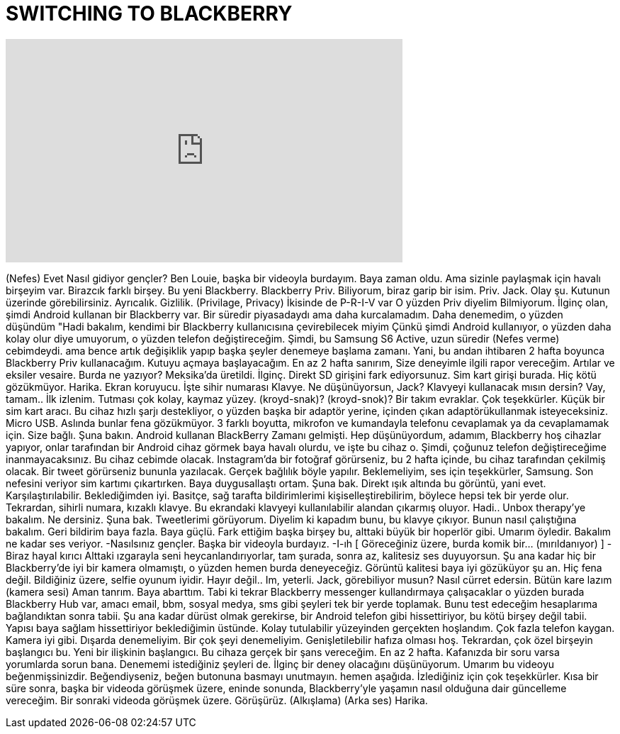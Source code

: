= SWITCHING TO BLACKBERRY
:published_at: 2016-02-18
:hp-alt-title: SWITCHING TO BLACKBERRY
:hp-image: https://i.ytimg.com/vi/CI_GjusJOXM/maxresdefault.jpg


++++
<iframe width="560" height="315" src="https://www.youtube.com/embed/CI_GjusJOXM?rel=0" frameborder="0" allow="autoplay; encrypted-media" allowfullscreen></iframe>
++++

(Nefes)
Evet
Nasıl gidiyor gençler?
Ben Louie, başka bir videoyla burdayım.
Baya zaman oldu.
Ama sizinle paylaşmak için
havalı birşeyim var.
Birazcık farklı birşey.
Bu yeni Blackberry.
Blackberry Priv.
Biliyorum, biraz garip bir isim.
Priv. Jack.
Olay şu.
Kutunun üzerinde görebilirsiniz.
Ayrıcalık. Gizlilik. (Privilage, Privacy)
İkisinde de P-R-I-V var
O yüzden Priv diyelim
Bilmiyorum.
İlginç olan, şimdi
Android kullanan bir Blackberry var.
Bir süredir piyasadaydı
ama daha kurcalamadım.
Daha denemedim, o yüzden düşündüm
&quot;Hadi bakalım, kendimi bir Blackberry kullanıcısına
çevirebilecek miyim
Çünkü şimdi Android kullanıyor, o yüzden daha kolay olur diye umuyorum,
o yüzden telefon değiştireceğim.
Şimdi, bu Samsung S6 Active,
uzun süredir
(Nefes verme) cebimdeydi.
ama bence artık değişiklik yapıp
başka şeyler denemeye başlama zamanı.
Yani, bu andan ihtibaren
2 hafta boyunca Blackberry Priv kullanacağım.
Kutuyu açmaya başlayacağım.
En az 2 hafta sanırım,
Size deneyimle ilgili
rapor vereceğim.
Artılar ve eksiler vesaire.
Burda ne yazıyor?
Meksika'da üretildi.
İlginç.
Direkt SD girişini fark ediyorsunuz.
Sim kart girişi burada.
Hiç kötü gözükmüyor.
Harika.
Ekran koruyucu.
İşte sihir numarası
Klavye.
Ne düşünüyorsun, Jack?
Klavyeyi kullanacak mısın dersin?
Vay, tamam..
İlk izlenim.
Tutması çok kolay, kaymaz yüzey.
(kroyd-snak)?
(kroyd-snok)?
Bir takım evraklar.
Çok teşekkürler.
Küçük bir sim kart aracı.
Bu cihaz hızlı şarjı destekliyor,
o yüzden başka bir adaptör yerine,
içinden çıkan adaptörükullanmak isteyeceksiniz.
Micro USB.
Aslında bunlar fena gözükmüyor.
3 farklı boyutta, mikrofon ve kumandayla
telefonu cevaplamak ya da cevaplamamak için.
Size bağlı.
Şuna bakın.
Android kullanan BlackBerry
Zamanı gelmişti.
Hep düşünüyordum,
adamım, Blackberry hoş cihazlar yapıyor,
onlar tarafından bir Android cihaz görmek
baya havalı olurdu,
ve işte bu cihaz o.
Şimdi, çoğunuz telefon değiştireceğime
inanmayacaksınız.
Bu cihaz cebimde olacak.
Instagram'da bir fotoğraf görürseniz,
bu 2 hafta içinde,
bu cihaz tarafından çekilmiş olacak.
Bir tweet görürseniz bununla yazılacak.
Gerçek bağlılık böyle yapılır.
Beklemeliyim,
ses için teşekkürler, Samsung.
Son nefesini veriyor
sim kartımı çıkartırken.
Baya duygusallaştı ortam.
Şuna bak.
Direkt ışık altında bu görüntü,
yani evet.
Karşılaştırılabilir.
Beklediğimden iyi.
Basitçe, sağ tarafta
bildirimlerimi kişiselleştirebilirim,
böylece hepsi tek bir yerde olur.
Tekrardan, sihirli numara,
kızaklı klavye.
Bu ekrandaki klavyeyi
kullanılabilir alandan çıkarmış oluyor.
Hadi.. Unbox therapy'ye bakalım.
Ne dersiniz.
Şuna bak.
Tweetlerimi görüyorum.
Diyelim ki kapadım bunu,
bu klavye çıkıyor.
Bunun nasıl çalıştığına bakalım.
Geri bildirim baya fazla.
Baya güçlü.
Fark ettiğim başka birşey
bu, alttaki büyük bir hoperlör gibi.
Umarım öyledir.
Bakalım ne kadar ses veriyor.
-Nasılsınız gençler.
Başka bir videoyla burdayız.
-I-ıh
[ Göreceğiniz üzere, burda komik bir... (mırıldanıyor) ]
-Biraz hayal kırıcı
Alttaki ızgarayla seni heycanlandırıyorlar,
tam şurada, sonra
az, kalitesiz ses duyuyorsun.
Şu ana kadar hiç bir Blackberry'de
iyi bir kamera olmamıştı, o yüzden hemen burda
deneyeceğiz.
Görüntü kalitesi baya iyi gözüküyor şu an.
Hiç fena değil.
Bildiğiniz üzere, selfie oyunum iyidir.
Hayır değil..
Im, yeterli.
Jack, görebiliyor musun?
Nasıl cürret edersin.
Bütün kare lazım (kamera sesi)
Aman tanrım.
Baya abarttım.
Tabi ki tekrar Blackberry messenger kullandırmaya çalışacaklar
o yüzden burada
Blackberry Hub var, amacı
email, bbm, sosyal medya, sms gibi şeyleri
tek bir yerde toplamak.
Bunu test edeceğim
hesaplarıma bağlandıktan sonra tabii.
Şu ana kadar dürüst olmak gerekirse,
bir Android telefon gibi hissettiriyor,
bu kötü birşey değil tabii.
Yapısı baya sağlam hissettiriyor
beklediğimin üstünde.
Kolay tutulabilir yüzeyinden gerçekten hoşlandım.
Çok fazla telefon kaygan.
Kamera iyi gibi.
Dışarda denemeliyim.
Bir çok şeyi denemeliyim.
Genişletilebilir hafıza olması hoş.
Tekrardan, çok özel birşeyin başlangıcı bu.
Yeni bir ilişkinin başlangıcı.
Bu cihaza gerçek bir şans vereceğim.
En az 2 hafta.
Kafanızda bir soru varsa
yorumlarda sorun bana.
Denememi istediğiniz şeyleri de.
İlginç bir deney olacağını düşünüyorum.
Umarım bu videoyu beğenmişsinizdir.
Beğendiyseniz, beğen butonuna basmayı unutmayın.
hemen aşağıda.
İzlediğiniz için çok teşekkürler.
Kısa bir süre sonra,
başka bir videoda görüşmek üzere, eninde sonunda,
Blackberry'yle yaşamın nasıl olduğuna dair
güncelleme vereceğim.
Bir sonraki videoda görüşmek üzere.
Görüşürüz.
(Alkışlama)
(Arka ses) Harika.